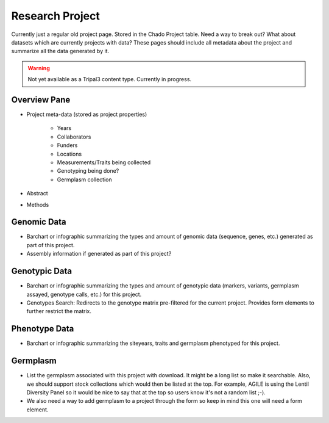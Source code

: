 
Research Project
================

Currently just a regular old project page. Stored in the Chado Project table. Need a way to break out? What about datasets which are currently projects with data? These pages should include all metadata about the project and summarize all the data generated by it.

.. warning::

  Not yet available as a Tripal3 content type. Currently in progress.
  
Overview Pane
--------------

- Project meta-data (stored as project properties)

    - Years
    - Collaborators
    - Funders
    - Locations
    - Measurements/Traits being collected
    - Genotyping being done?
    - Germplasm collection
    
- Abstract
- Methods

Genomic Data
-------------

- Barchart or infographic summarizing the types and amount of genomic data (sequence, genes, etc.) generated as part of this project.
- Assembly information if generated as part of this project?

Genotypic Data
---------------

- Barchart or infographic summarizing the types and amount of genotypic data (markers, variants, germplasm assayed, genotype calls, etc.) for this project.
- Genotypes Search: Redirects to the genotype matrix pre-filtered for the current project. Provides form elements to further restrict the matrix.

Phenotype Data
--------------

- Barchart or infographic summarizing the siteyears, traits and germplasm phenotyped for this project.

Germplasm
----------

- List the germplasm associated with this project with download. It might be a long list so make it searchable. Also, we should support stock collections which would then be listed at the top. For example, AGILE is using the Lentil Diversity Panel so it would be nice to say that at the top so users know it's not a random list ;-).
- We also need a way to add germplasm to a project through the form so keep in mind this one will need a form element.

